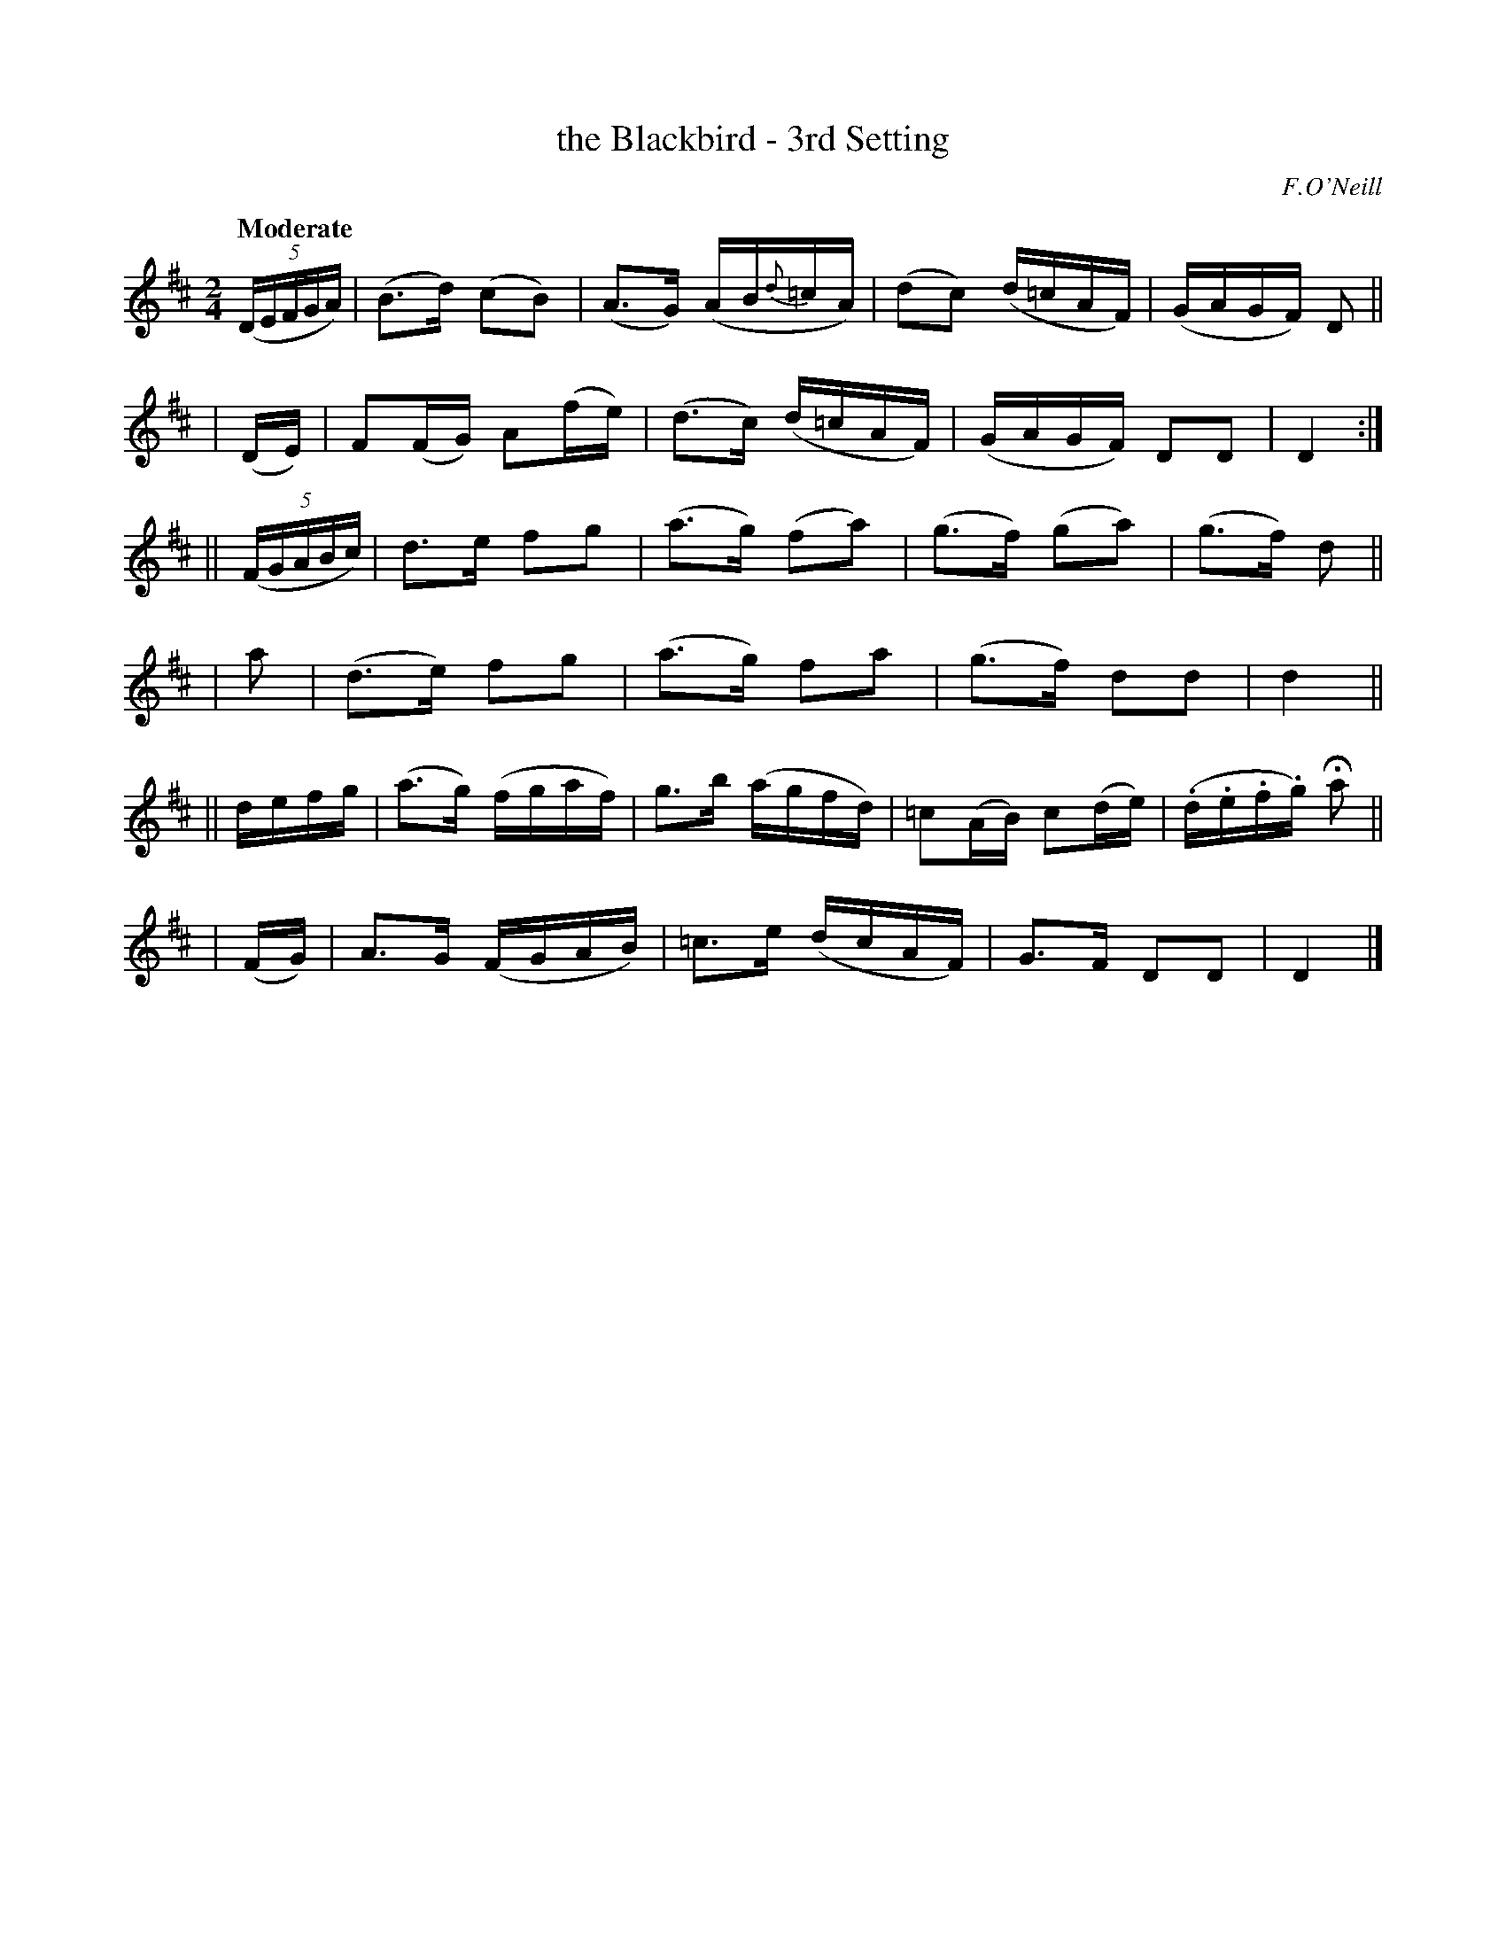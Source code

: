 X: 201
T: the Blackbird - 3rd Setting
R: air
%S: s:3 b:24(6+11+7)
B: O'Neill's 1850 #201
Z: 1997 by John Chambers <jc@trillian.mit.edu>
Q: "Moderate"
O: F.O'Neill
M: 2/4
L: 1/16
K: D
((5DEFGA) | (B3d)  (c2B2) | (A3G) (AB{d}=cA) | (d2c2) (d=cAF) | (GAGF) D2 ||
|    (DE) | F2(FG) A2(fe) | (d3c) (d=cAF)    | (GAGF)  D2D2   | D4 :|
|| ((5FGABc) |  d3e  f2g2 | (a3g) (f2a2) | (g3f) (g2a2) | (g3f) d2 ||
|        a2  | (d3e) f2g2 | (a3g)  f2a2  | (g3f)  d2d2  | d4 ||
|| defg | (a3g) (fgaf) |  g3b (agfd) | =c2(AB) c2(de) | (.d.e.f.g) Ha2 ||
|  (FG) |  A3G  (FGAB) | =c3e (dcAF) | G3F D2D2 | D4 |]
